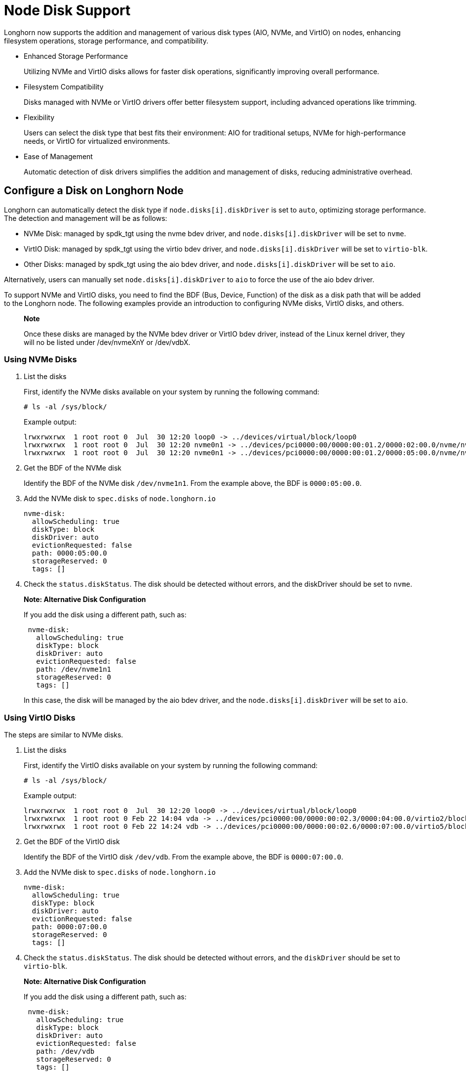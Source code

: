 = Node Disk Support
:aliases: ["/spdk/features/node-disk-support.md"]
:weight: 20
:current-version: {page-origin-branch}

Longhorn now supports the addition and management of various disk types (AIO, NVMe, and VirtIO) on nodes, enhancing filesystem operations, storage performance, and compatibility.

* Enhanced Storage Performance
+
Utilizing NVMe and VirtIO disks allows for faster disk operations, significantly improving overall performance.

* Filesystem Compatibility
+
Disks managed with NVMe or VirtIO drivers offer better filesystem support, including advanced operations like trimming.

* Flexibility
+
Users can select the disk type that best fits their environment: AIO for traditional setups, NVMe for high-performance needs, or VirtIO for virtualized environments.

* Ease of Management
+
Automatic detection of disk drivers simplifies the addition and management of disks, reducing administrative overhead.

== Configure a Disk on Longhorn Node

Longhorn can automatically detect the disk type if `node.disks[i].diskDriver` is set to `auto`, optimizing storage performance. The detection and management will be as follows:

* NVMe Disk: managed by spdk_tgt using the nvme bdev driver, and `node.disks[i].diskDriver` will be set to `nvme`.
* VirtIO Disk: managed by spdk_tgt using the virtio bdev driver, and `node.disks[i].diskDriver` will be set to `virtio-blk`.
* Other Disks: managed by spdk_tgt using the aio bdev driver, and `node.disks[i].diskDriver` will be set to `aio`.

Alternatively, users can manually set `node.disks[i].diskDriver` to `aio` to force the use of the aio bdev driver.

To support NVMe and VirtIO disks, you need to find the BDF (Bus, Device, Function) of the disk as a disk path that will be added to the Longhorn node. The following examples provide an introduction to configuring NVMe disks, VirtIO disks, and others.

____
*Note*

Once these disks are managed by the NVMe bdev driver or VirtIO bdev driver, instead of the Linux kernel driver, they will no be listed under /dev/nvmeXnY or /dev/vdbX.
____

=== Using NVMe Disks

. List the disks
+
First, identify the NVMe disks available on your system by running the following command:
+
----
# ls -al /sys/block/
----
+
Example output:
+
----
lrwxrwxrwx  1 root root 0  Jul  30 12:20 loop0 -> ../devices/virtual/block/loop0
lrwxrwxrwx  1 root root 0  Jul  30 12:20 nvme0n1 -> ../devices/pci0000:00/0000:00:01.2/0000:02:00.0/nvme/nvme0/nvme0n1
lrwxrwxrwx  1 root root 0  Jul  30 12:20 nvme0n1 -> ../devices/pci0000:00/0000:00:01.2/0000:05:00.0/nvme/nvme1/nvme1n1
----

. Get the BDF of the NVMe disk
+
Identify the BDF of the NVMe disk `/dev/nvme1n1`. From the example above, the BDF is `0000:05:00.0`.

. Add the NVMe disk to `spec.disks` of `node.longhorn.io`
+
----
nvme-disk:
  allowScheduling: true
  diskType: block
  diskDriver: auto
  evictionRequested: false
  path: 0000:05:00.0
  storageReserved: 0
  tags: []
----

. Check the `status.diskStatus`. The disk should be detected without errors, and the diskDriver should be set to `nvme`.

____
*Note: Alternative Disk Configuration*

If you add the disk using a different path, such as:

----
 nvme-disk:
   allowScheduling: true
   diskType: block
   diskDriver: auto
   evictionRequested: false
   path: /dev/nvme1n1
   storageReserved: 0
   tags: []
----

In this case, the disk will be managed by the aio bdev driver, and the `node.disks[i].diskDriver` will be set to `aio`.
____

=== Using VirtIO Disks

The steps are similar to NVMe disks.

. List the disks
+
First, identify the VirtIO disks available on your system by running the following command:
+
----
# ls -al /sys/block/
----
+
Example output:
+
----
lrwxrwxrwx  1 root root 0  Jul  30 12:20 loop0 -> ../devices/virtual/block/loop0
lrwxrwxrwx  1 root root 0 Feb 22 14:04 vda -> ../devices/pci0000:00/0000:00:02.3/0000:04:00.0/virtio2/block/vda
lrwxrwxrwx  1 root root 0 Feb 22 14:24 vdb -> ../devices/pci0000:00/0000:00:02.6/0000:07:00.0/virtio5/block/vdb
----

. Get the BDF of the VirtIO disk
+
Identify the BDF of the VirtIO disk `/dev/vdb`. From the example above, the BDF is `0000:07:00.0`.

. Add the NVMe disk to `spec.disks` of `node.longhorn.io`
+
----
nvme-disk:
  allowScheduling: true
  diskType: block
  diskDriver: auto
  evictionRequested: false
  path: 0000:07:00.0
  storageReserved: 0
  tags: []
----

. Check the `status.diskStatus`. The disk should be detected without errors, and the `diskDriver` should be set to `virtio-blk`.

____
*Note: Alternative Disk Configuration*

If you add the disk using a different path, such as:

----
 nvme-disk:
   allowScheduling: true
   diskType: block
   diskDriver: auto
   evictionRequested: false
   path: /dev/vdb
   storageReserved: 0
   tags: []
----

In this case, the disk will be managed by the aio bdev driver, and the `node.disks[i].diskDriver` will be set to `aio`.
____

=== Using AIO Disks

When neither NVMe nor VirtIO drivers can manage a disk, Longhorn will default to using the aio bdev driver. Users can also manually configure this.

. Add the disk to `spec.disks` of `node.longhorn.io`
+
----
 default-disk-loop:
   allowScheduling: true
   diskDriver: aio
   diskType: block
   evictionRequested: false
   path: /dev/loop12
   storageReserved: 0
   tags: []
----

. Check node.status.diskStatus. The disk should be detected without errors, and the `node.disks[i].diskDriver` will be set to aio.

== History

https://github.com/longhorn/longhorn/issues/7672[Original Feature Request]
